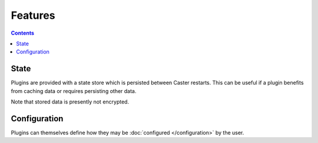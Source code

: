 Features
========

.. contents:: Contents
    :local:

State
-----

Plugins are provided with a state store which is persisted between Caster restarts. This can be useful if a plugin benefits from caching data or requires persisting other data.

Note that stored data is presently not encrypted.


Configuration
-------------

Plugins can themselves define how they may be :doc:`configured </configuration>` by the user.
